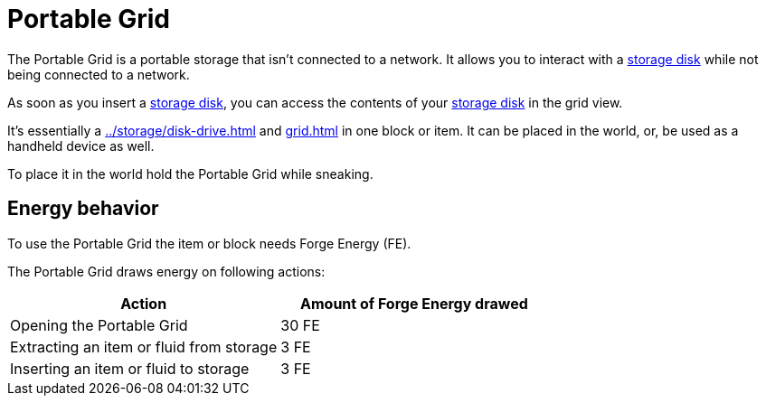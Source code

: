 = Portable Grid
:icon: portable-grid.png
:from: v1.4.5-beta

The {doctitle} is a portable storage that isn't connected to a network.
It allows you to interact with a xref:../storage/index.adoc#_storage_disks[storage disk] while not being connected to a network.

As soon as you insert a xref:../storage/index.adoc#_storage_disks[storage disk], you can access the contents of your xref:../storage/index.adoc#_storage_disks[storage disk] in the grid view.

It's essentially a xref:../storage/disk-drive.adoc[] and xref:grid.adoc[] in one block or item.
It can be placed in the world, or, be used as a handheld device as well.

To place it in the world hold the {doctitle} while sneaking.

== Energy behavior

To use the {doctitle} the item or block needs Forge Energy (FE).

The {doctitle} draws energy on following actions:

[cols="1,1"]
|===
|Action|Amount of Forge Energy drawed

|Opening the {doctitle}|30 FE
|Extracting an item or fluid from storage|3 FE
|Inserting an item or fluid to storage|3 FE
|===